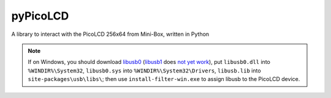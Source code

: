 =========
pyPicoLCD
=========

A library to interact with the PicoLCD 256x64 from Mini-Box, written in Python

.. note:: If on Windows, you should download `libusb0`__ (`libusb1`__ does `not yet work`__), put ``libusb0.dll`` into ``%WINDIR%\System32``, ``libusb0.sys`` into ``%WINDIR%\System32\Drivers``, ``libusb.lib`` into ``site-packages\usb\libs\``; then use ``install-filter-win.exe`` to assign libusb to the PicoLCD device.

.. __: https://sourceforge.net/projects/libusb-win32/files/libusb-win32-releases/
.. __: https://libusb.info/
.. __: https://github.com/pyusb/pyusb/issues/186#issuecomment-407926048
